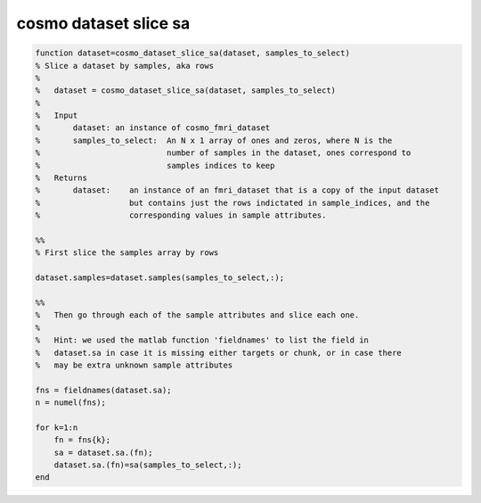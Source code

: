 .. cosmo_dataset_slice_sa

cosmo dataset slice sa
----------------------
.. code-block:: matlab

    function dataset=cosmo_dataset_slice_sa(dataset, samples_to_select)
    % Slice a dataset by samples, aka rows
    %   
    %   dataset = cosmo_dataset_slice_sa(dataset, samples_to_select)
    %   
    %   Input
    %       dataset: an instance of cosmo_fmri_dataset
    %       samples_to_select:  An N x 1 array of ones and zeros, where N is the
    %                           number of samples in the dataset, ones correspond to
    %                           samples indices to keep
    %   Returns
    %       dataset:    an instance of an fmri_dataset that is a copy of the input dataset
    %                   but contains just the rows indictated in sample_indices, and the 
    %                   corresponding values in sample attributes.
    
    %%
    % First slice the samples array by rows
    
    dataset.samples=dataset.samples(samples_to_select,:);
    
    %%
    %   Then go through each of the sample attributes and slice each one.
    %
    %   Hint: we used the matlab function 'fieldnames' to list the field in
    %   dataset.sa in case it is missing either targets or chunk, or in case there
    %   may be extra unknown sample attributes
    
    fns = fieldnames(dataset.sa); 
    n = numel(fns);
    
    for k=1:n
        fn = fns{k};
        sa = dataset.sa.(fn);
        dataset.sa.(fn)=sa(samples_to_select,:);
    end
    